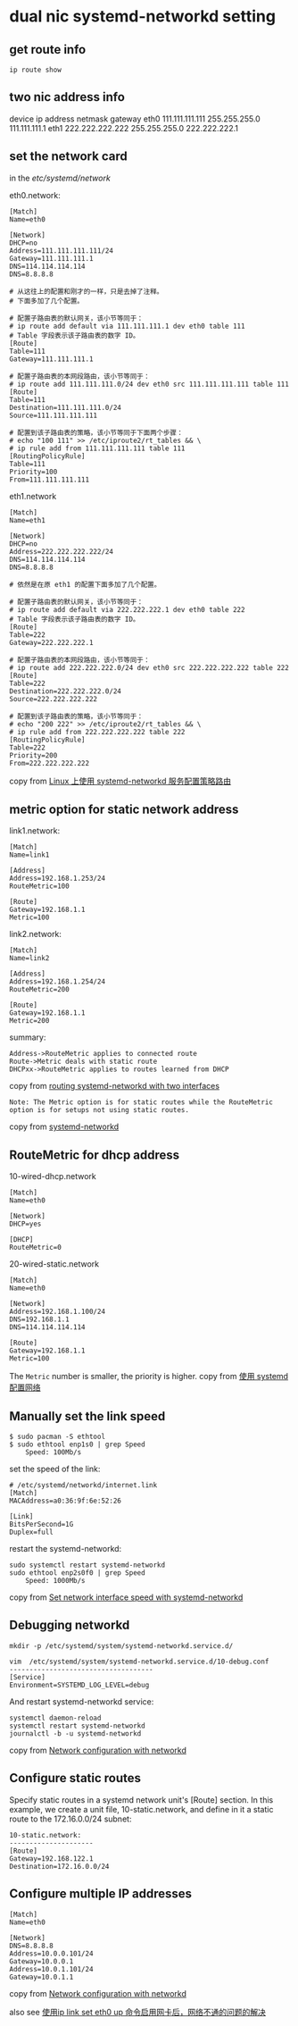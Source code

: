 * dual nic systemd-networkd setting
:PROPERTIES:
:CUSTOM_ID: dual-nic-systemd-networkd-setting
:END:
** get route info
:PROPERTIES:
:CUSTOM_ID: get-route-info
:END:
#+begin_src shell
ip route show
#+end_src

** two nic address info
:PROPERTIES:
:CUSTOM_ID: two-nic-address-info
:END:
device ip address netmask gateway eth0 111.111.111.111 255.255.255.0
111.111.111.1 eth1 222.222.222.222 255.255.255.0 222.222.222.1

** set the network card
:PROPERTIES:
:CUSTOM_ID: set-the-network-card
:END:
in the /etc/systemd/network/

eth0.network:

#+begin_example
[Match]
Name=eth0

[Network]
DHCP=no
Address=111.111.111.111/24
Gateway=111.111.111.1
DNS=114.114.114.114
DNS=8.8.8.8

# 从这往上的配置和刚才的一样，只是去掉了注释。
# 下面多加了几个配置。

# 配置子路由表的默认网关，该小节等同于：
# ip route add default via 111.111.111.1 dev eth0 table 111
# Table 字段表示该子路由表的数字 ID。
[Route]
Table=111
Gateway=111.111.111.1

# 配置子路由表的本网段路由，该小节等同于：
# ip route add 111.111.111.0/24 dev eth0 src 111.111.111.111 table 111
[Route]
Table=111
Destination=111.111.111.0/24
Source=111.111.111.111

# 配置到该子路由表的策略，该小节等同于下面两个步骤：
# echo "100 111" >> /etc/iproute2/rt_tables && \
# ip rule add from 111.111.111.111 table 111
[RoutingPolicyRule]
Table=111
Priority=100
From=111.111.111.111
#+end_example

eth1.network

#+begin_example
[Match]
Name=eth1

[Network]
DHCP=no
Address=222.222.222.222/24
DNS=114.114.114.114
DNS=8.8.8.8

# 依然是在原 eth1 的配置下面多加了几个配置。

# 配置子路由表的默认网关，该小节等同于：
# ip route add default via 222.222.222.1 dev eth0 table 222
# Table 字段表示该子路由表的数字 ID。
[Route]
Table=222
Gateway=222.222.222.1

# 配置子路由表的本网段路由，该小节等同于：
# ip route add 222.222.222.0/24 dev eth0 src 222.222.222.222 table 222
[Route]
Table=222
Destination=222.222.222.0/24
Source=222.222.222.222

# 配置到该子路由表的策略，该小节等同于：
# echo "200 222" >> /etc/iproute2/rt_tables && \
# ip rule add from 222.222.222.222 table 222
[RoutingPolicyRule]
Table=222
Priority=200
From=222.222.222.222
#+end_example

copy from [[https://blog.systemctl.top/2017/2017-12-23_policy-routing-with-systemd-networkd/][Linux 上使用 systemd-networkd 服务配置策略路由]]

** metric option for static network address
:PROPERTIES:
:CUSTOM_ID: metric-option-for-static-network-address
:END:
link1.network:

#+begin_example
[Match]
Name=link1

[Address]
Address=192.168.1.253/24
RouteMetric=100

[Route]
Gateway=192.168.1.1
Metric=100
#+end_example

link2.network:

#+begin_example
[Match]
Name=link2

[Address]
Address=192.168.1.254/24
RouteMetric=200

[Route]
Gateway=192.168.1.1
Metric=200
#+end_example

summary:

#+begin_example
Address->RouteMetric applies to connected route
Route->Metric deals with static route
DHCPxx->RouteMetric applies to routes learned from DHCP
#+end_example

copy from [[https://bbs.archlinux.org/viewtopic.php?id=270165][routing systemd-networkd with two interfaces]]

#+begin_example
Note: The Metric option is for static routes while the RouteMetric option is for setups not using static routes.
#+end_example

copy from [[https://wiki.archlinux.org/title/systemd-networkd][systemd-networkd]]

** RouteMetric for dhcp address
:PROPERTIES:
:CUSTOM_ID: routemetric-for-dhcp-address
:END:
10-wired-dhcp.network

#+begin_example
[Match]
Name=eth0

[Network]
DHCP=yes

[DHCP]
RouteMetric=0
#+end_example

20-wired-static.network

#+begin_example
[Match]
Name=eth0

[Network]
Address=192.168.1.100/24
DNS=192.168.1.1
DNS=114.114.114.114

[Route]
Gateway=192.168.1.1
Metric=100
#+end_example

The =Metric= number is smaller, the priority is higher.
copy from [[https://getiot.tech/imx8/systemd-network-configuration.html][使用 systemd 配置网络]]

** Manually set the link speed
:PROPERTIES:
:CUSTOM_ID: manually-set-the-link-speed
:END:
#+begin_src shell
$ sudo pacman -S ethtool
$ sudo ethtool enp1s0 | grep Speed
    Speed: 100Mb/s
#+end_src

set the speed of the link:

#+begin_src shell
# /etc/systemd/networkd/internet.link
[Match]
MACAddress=a0:36:9f:6e:52:26

[Link]
BitsPerSecond=1G
Duplex=full
#+end_src

restart the systemd-networkd:

#+begin_src shell
sudo systemctl restart systemd-networkd
sudo ethtool enp2s0f0 | grep Speed
    Speed: 1000Mb/s
#+end_src

copy from [[https://major.io/2021/08/20/set-network-interface-speed-systemd-networkd/][Set network interface speed with systemd-networkd]]

** Debugging networkd
:PROPERTIES:
:CUSTOM_ID: debugging-networkd
:END:
#+begin_src shell
mkdir -p /etc/systemd/system/systemd-networkd.service.d/

vim  /etc/systemd/system/systemd-networkd.service.d/10-debug.conf
------------------------------------
[Service]
Environment=SYSTEMD_LOG_LEVEL=debug
#+end_src

And restart systemd-networkd service:

#+begin_src shell
systemctl daemon-reload
systemctl restart systemd-networkd
journalctl -b -u systemd-networkd
#+end_src

copy from [[https://www.flatcar.org/docs/latest/setup/customization/network-config-with-networkd/][Network configuration with networkd]]

** Configure static routes
:PROPERTIES:
:CUSTOM_ID: configure-static-routes
:END:
Specify static routes in a systemd network unit's [Route] section. In
this example, we create a unit file, 10-static.network, and define in it
a static route to the 172.16.0.0/24 subnet:

#+begin_src shell
10-static.network:
---------------------
[Route]
Gateway=192.168.122.1
Destination=172.16.0.0/24
#+end_src

** Configure multiple IP addresses
:PROPERTIES:
:CUSTOM_ID: configure-multiple-ip-addresses
:END:
#+begin_src shell
[Match]
Name=eth0

[Network]
DNS=8.8.8.8
Address=10.0.0.101/24
Gateway=10.0.0.1
Address=10.0.1.101/24
Gateway=10.0.1.1
#+end_src

copy from [[https://www.flatcar.org/docs/latest/setup/customization/network-config-with-networkd/][Network configuration with networkd]]

also see [[https://blog.51cto.com/newpower/1349853][使用ip link set eth0 up 命令启用网卡后，网络不通的问题的解决]]
